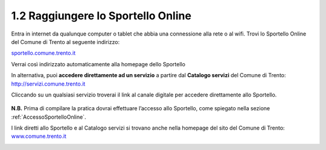 1.2 Raggiungere lo Sportello Online
===================================

Entra in internet da qualunque computer o tablet che abbia una
connessione alla rete o al wifi. Trovi lo Sportello Online del Comune di
Trento al seguente indirizzo:

`sportello.comune.trento.it <https://sportello.comune.trento.it/>`__

Verrai così indirizzato automaticamente alla homepage dello Sportello

|image0|

In alternativa, puoi **accedere direttamente ad un servizio** a partire
dal **Catalogo servizi** del Comune di Trento:
http://servizi.comune.trento.it

|image1|

Cliccando su un qualsiasi servizio troverai il link al canale digitale
per accedere direttamente allo Sportello.

.. _section-3:

 |image2|\ |image3|

**N.B.** Prima di compilare la pratica dovrai effettuare l’accesso allo
Sportello, come spiegato nella sezione :ref:`AccessoSportelloOnline`.

I link diretti allo Sportello e al Catalogo servizi si trovano anche
nella homepage del sito del Comune di Trento:
`www.comune.trento.it <http://www.comune.trento.it>`__

|image4|

.. |image0| image:: /media/image139.png
   :width: 5.52284in
   :height: 2.57668in
.. |image1| image:: /media/image121.png
   :width: 5.38743in
   :height: 2.39145in
.. |image2| image:: /media/image40.png
   :width: 3.275in
   :height: 3.07292in
.. |image3| image:: /media/image94.png
   :width: 2.05833in
   :height: 1.17708in
.. |image4| image:: /media/image155.png
   :width: 2.72392in
   :height: 3.35739in

